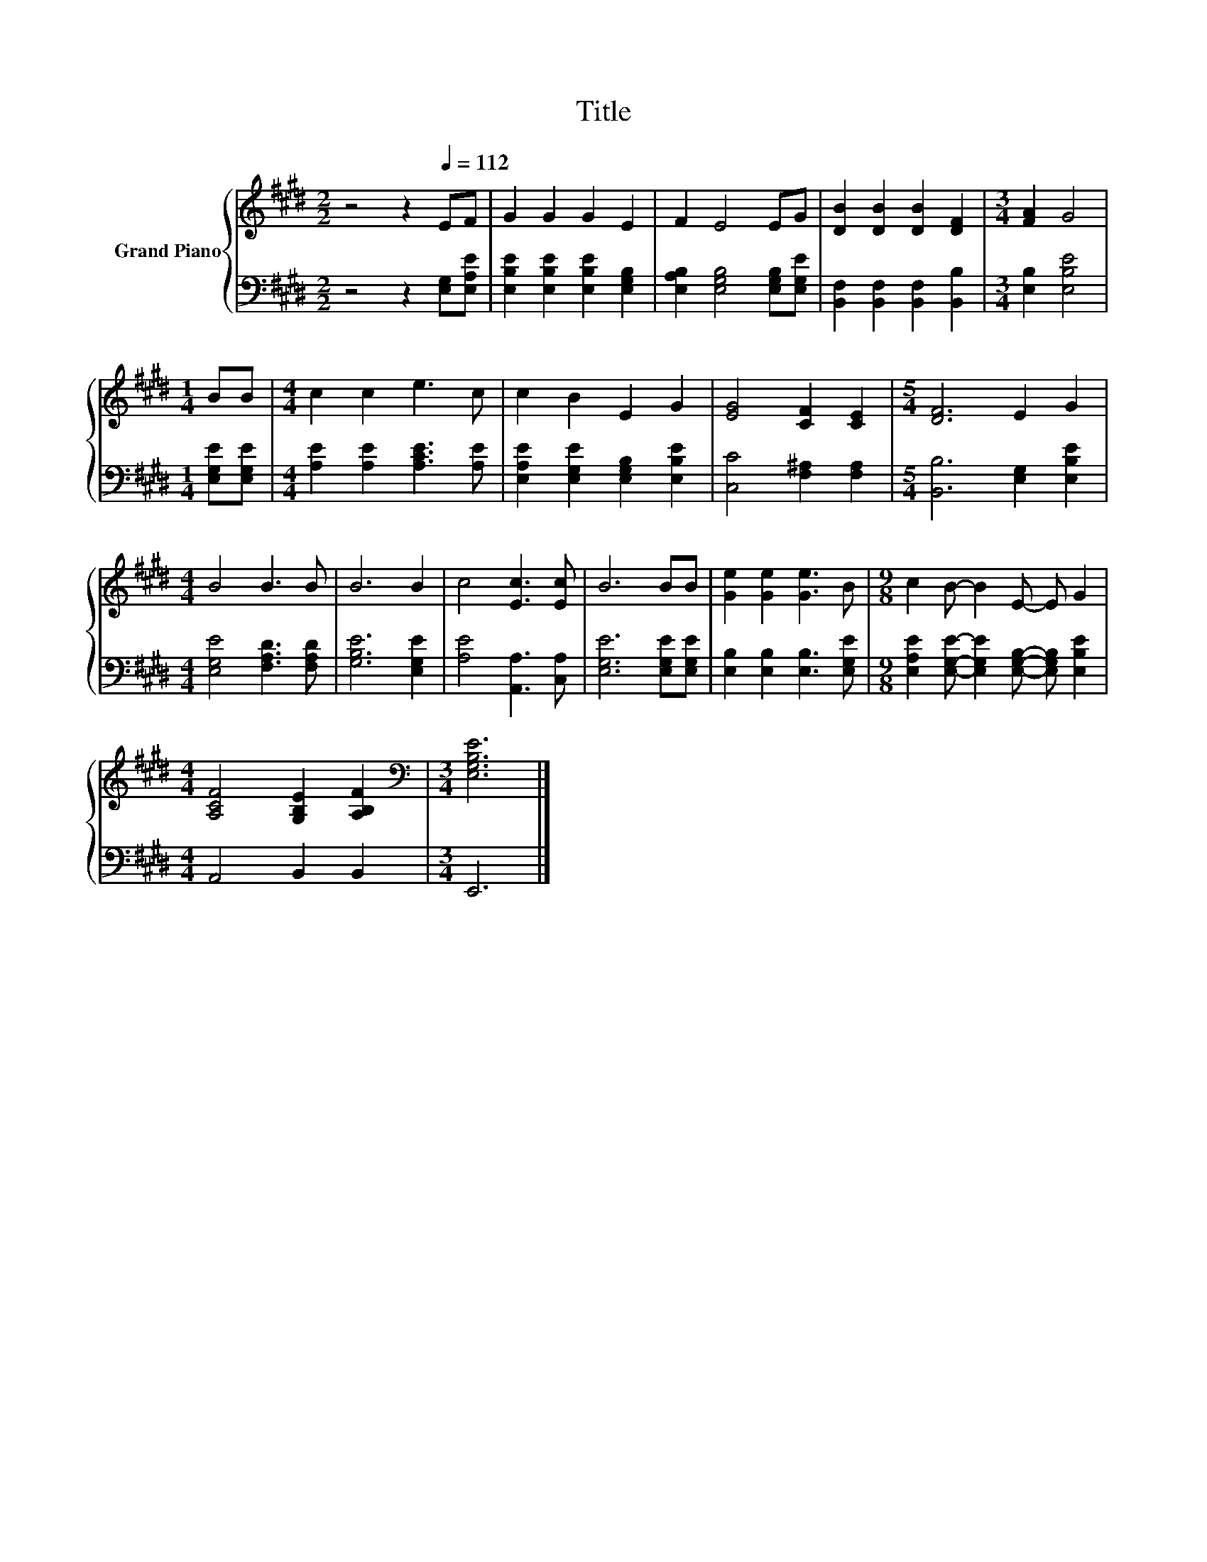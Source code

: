 X:1
T:Title
%%score { 1 | 2 }
L:1/8
M:2/2
K:E
V:1 treble nm="Grand Piano"
V:2 bass 
V:1
 z4 z2[Q:1/4=112] EF | G2 G2 G2 E2 | F2 E4 EG | [DB]2 [DB]2 [DB]2 [DF]2 |[M:3/4] [FA]2 G4 | %5
[M:1/4] BB |[M:4/4] c2 c2 e3 c | c2 B2 E2 G2 | [EG]4 [CF]2 [CE]2 |[M:5/4] [DF]6 E2 G2 | %10
[M:4/4] B4 B3 B | B6 B2 | c4 [Ec]3 [Ec] | B6 BB | [Ge]2 [Ge]2 [Ge]3 B |[M:9/8] c2 B- B2 E- E G2 | %16
[M:4/4] [A,CF]4 [G,B,E]2 [A,B,F]2 |[M:3/4][K:bass] [E,G,B,E]6 |] %18
V:2
 z4 z2 [E,G,][E,A,E] | [E,B,E]2 [E,B,E]2 [E,B,E]2 [E,G,B,]2 | [E,A,B,]2 [E,G,B,]4 [E,G,B,][E,G,E] | %3
 [B,,F,]2 [B,,F,]2 [B,,F,]2 [B,,B,]2 |[M:3/4] [E,B,]2 [E,B,E]4 |[M:1/4] [E,G,E][E,G,E] | %6
[M:4/4] [A,E]2 [A,E]2 [A,CE]3 [A,E] | [E,A,E]2 [E,G,E]2 [E,G,B,]2 [E,B,E]2 | %8
 [C,C]4 [F,^A,]2 [F,A,]2 |[M:5/4] [B,,B,]6 [E,G,]2 [E,B,E]2 |[M:4/4] [E,G,E]4 [F,A,D]3 [F,A,D] | %11
 [G,B,E]6 [E,G,E]2 | [A,E]4 [A,,A,]3 [C,A,] | [E,G,E]6 [E,G,E][E,G,E] | %14
 [E,B,]2 [E,B,]2 [E,B,]3 [E,G,E] |[M:9/8] [E,A,E]2 [E,G,E]- [E,G,E]2 [E,G,B,]- [E,G,B,] [E,B,E]2 | %16
[M:4/4] A,,4 B,,2 B,,2 |[M:3/4] E,,6 |] %18

